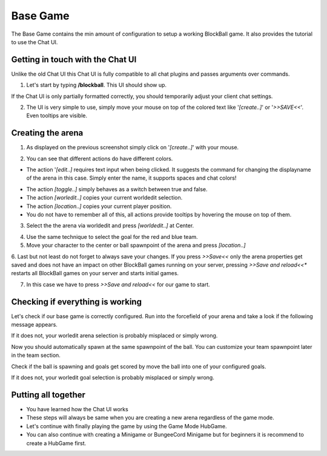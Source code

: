 Base Game
=========

The Base Game contains the min amount of configuration to setup a working BlockBall game. It also provides the tutorial
to use the Chat UI.

Getting in touch with the Chat UI
~~~~~~~~~~~~~~~~~~~~~~~~~~~~~~~~~

Unlike the old Chat UI this Chat UI is fully compatible to all chat plugins and passes arguments over commands.

1. Let's start by typing **/blockball**. This UI should show up.

.. image:: ../_static/images/arena1.jpg

If the Chat UI is only partially formatted correctly, you should temporarily adjust your client chat settings.

.. image:: ../_static/images/arena3.jpg

2. The UI is very simple to use, simply move your mouse on top of the colored text like '*[create..]*' or '*>>SAVE<<*'. Even tooltips are visible.

.. image:: ../_static/images/arena4.jpg


Creating the arena
~~~~~~~~~~~~~~~~~~

1. As displayed on the previous screenshot simply click on '*[create..]*' with your mouse.

.. image:: ../_static/images/arena2.jpg

2. You can see that different actions do have different colors.

* The action '*[edit..]* requires text input when being clicked. It suggests the command for changing the displayname of the arena in this case. Simply enter the name, it supports spaces and chat colors!

.. image:: ../_static/images/arena5.jpg

.. image:: ../_static/images/arena6.jpg


* The action *[toggle..]* simply behaves as a switch between true and false.
* The action *[worledit..]* copies your current worldedit selection.
* The action *[location..]* copies your current player position.
* You do not have to remember all of this, all actions provide tooltips by hovering the mouse on top of them.

3. Select the the arena via worldedit and press *[worldedit..]* at Center.

.. image:: ../_static/images/arena7.png

4. Use the same technique to select the goal for the red and blue team.

5. Move your character to the center or ball spawnpoint of the arena and press *[location..]*

6. Last but not least do not forget to always save your changes. If you press *>>Save<<* only the arena properties
get saved and does not have an impact on other BlockBall games running on your server, pressing *>>Save and reload<<**
restarts all BlockBall games on your server and starts initial games.

7. In this case we have to press *>>Save and reload<<* for our game to start.


Checking if everything is working
~~~~~~~~~~~~~~~~~~~~~~~~~~~~~~~~~

Let's check if our base game is correctly configured. Run into the forcefield of your arena and take a look if the
following message appears.

.. image:: ../_static/images/arena9.jpg

If it does not, your worledit arena selection is probably misplaced or simply wrong.

Now you should automatically spawn at the same spawnpoint of the ball. You can customize your team spawnpoint later in the
team section.

Check if the ball is spawning and goals get scored by move the ball into one of your configured goals.

If it does not, your worledit goal selection is probably misplaced or simply wrong.

Putting all together
~~~~~~~~~~~~~~~~~~~~

* You have learned how the Chat UI works
* These steps will always be same when you are creating a new arena regardless of the game mode.
* Let's continue with finally playing the game by using the Game Mode HubGame.
* You can also continue with creating a Minigame or BungeeCord Minigame but for beginners it is recommend to create a HubGame first.







